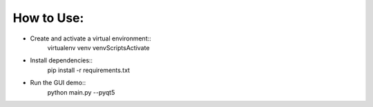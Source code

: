 How to Use:
===========

* Create and activate a virtual environment::
    virtualenv venv
    venv\Scripts\Activate

* Install dependencies::
	pip install -r requirements.txt
	
* Run the GUI demo::
	python main.py --pyqt5
